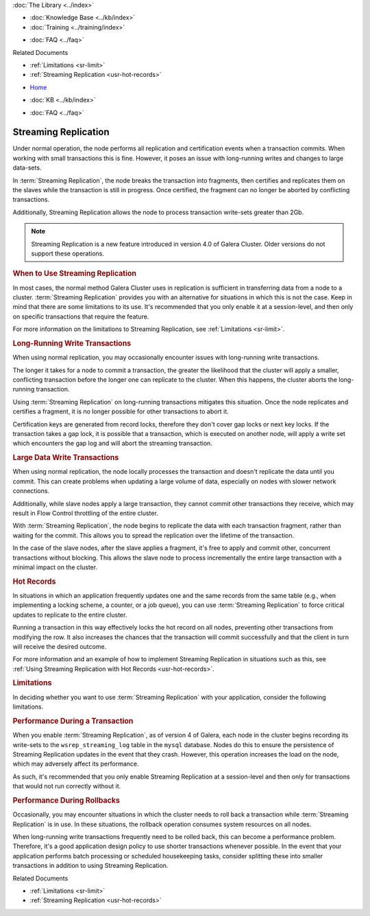 .. meta::
   :title: Streaming Replication with Galera Cluster
   :description:
   :language: en-US
   :keywords: galera cluster, streaming replication, upgrading
   :copyright: Codership Oy, 2014 - 2021. All Rights Reserved.


.. container:: left-margin

   .. container:: left-margin-top

      :doc:`The Library <../index>`

   .. container:: left-margin-content

      .. cssclass:: here

         - :doc:`Documentation <./index>`

      - :doc:`Knowledge Base <../kb/index>`
      - :doc:`Training <../training/index>`

      .. cssclass:: sub-links

         - :doc:`Tutorial Articles <../training/tutorials/index>`
         - :doc:`Training Videos <../training/videos/index>`

      - :doc:`FAQ <../faq>`

      Related Documents

      - :ref:`Limitations <sr-limit>`
      - :ref:`Streaming Replication <usr-hot-records>`

.. container:: top-links

   - `Home <https://galeracluster.com>`_

   .. cssclass:: here

      - :doc:`Docs <./index>`

   - :doc:`KB <../kb/index>`

   .. cssclass:: nav-wider

      - :doc:`Training <../training/index>`

   - :doc:`FAQ <../faq>`


.. cssclass:: library-document
.. _`streaming-replication`:

======================
Streaming Replication
======================

.. index::
   pair: Galera Cluster 4.x; Streaming Replication

Under normal operation, the node performs all replication and certification events when a transaction commits.  When working with small transactions this is fine. However, it poses an issue with long-running writes and changes to large data-sets.

In :term:`Streaming Replication`, the node breaks the transaction into fragments, then certifies and replicates them on the slaves while the transaction is still in progress.  Once certified, the fragment can no longer be aborted by conflicting transactions.

Additionally, Streaming Replication allows the node to process transaction write-sets greater than 2Gb.

.. note:: Streaming Replication is a new feature introduced in version 4.0 of Galera Cluster.  Older versions do not support these operations.


.. _`when-use-sr`:
.. rst-class:: section-heading
.. rubric:: When to Use Streaming Replication

In most cases, the normal method Galera Cluster uses in replication is sufficient in transferring data from a node to a cluster.  :term:`Streaming Replication` provides you with an alternative for situations in which this is not the case.  Keep in mind that there are some limitations to its use.  It's recommended that you only enable it at a session-level, and then only on specific transactions that require the feature.

For more information on the limitations to Streaming Replication, see :ref:`Limitations <sr-limit>`.


.. _`longrun-write-trx`:
.. rst-class:: sub-heading
.. rubric:: Long-Running Write Transactions

When using normal replication, you may occasionally encounter issues with long-running write transactions.

The longer it takes for a node to commit a transaction, the greater the likelihood that the cluster will apply a smaller, conflicting transaction before the longer one can replicate to the cluster.  When this happens, the cluster aborts the long-running transaction.

Using :term:`Streaming Replication` on long-running transactions mitigates this situation.  Once the node replicates and certifies a fragment, it is no longer possible for other transactions to abort it.


Certification keys are generated from record locks, therefore they don't cover gap locks or next key locks. If the transaction takes a gap lock, it is possible that a transaction, which is executed on another node, will apply a write set which encounters the gap log and will abort the streaming transaction.


.. _`large-write-trx`:
.. rst-class:: sub-heading
.. rubric:: Large Data Write Transactions

When using normal replication, the node locally processes the transaction and doesn't replicate the data until you commit.  This can create problems when updating a large volume of data, especially on nodes with slower network connections.

Additionally, while slave nodes apply a large transaction, they cannot commit other transactions they receive, which may result in Flow Control throttling of the entire cluster.

With :term:`Streaming Replication`, the node begins to replicate the data with each transaction fragment, rather than waiting for the commit.  This allows you to spread the replication over the lifetime of the transaction.

In the case of the slave nodes, after the slave applies a fragment, it's free to apply and commit other, concurrent transactions without blocking.  This allows the slave node to process incrementally the entire large transaction with a minimal impact on the cluster.


.. _`hot-records`:
.. rst-class:: sub-heading
.. rubric:: Hot Records

In situations in which an application frequently updates one and the same records from the same table (e.g., when implementing a locking scheme, a counter, or a job queue), you can use :term:`Streaming Replication` to force critical updates to replicate to the entire cluster.

Running a transaction in this way effectively locks the hot record on all nodes, preventing other transactions from modifying the row.  It also increases the chances that the transaction will commit successfully and that the client in turn will receive the desired outcome.

For more information and an example of how to implement Streaming Replication in situations such as this, see :ref:`Using Streaming Replication with Hot Records <usr-hot-records>`.


.. _`sr-limit`:
.. rst-class:: section-heading
.. rubric:: Limitations

In deciding whether you want to use :term:`Streaming Replication` with your application, consider the following limitations.


.. _`limit-in-trx`:
.. rst-class:: sub-heading
.. rubric:: Performance During a Transaction

When you enable :term:`Streaming Replication`, as of version 4 of Galera, each node in the cluster begins recording its write-sets to the ``wsrep_streaming_log`` table in the ``mysql`` database. Nodes do this to ensure the persistence of Streaming Replication updates in the event that they crash.  However, this operation increases the load on the node, which may adversely affect its performance.

As such, it's recommended that you only enable Streaming Replication at a session-level and then only for transactions that would not run correctly without it.


.. _`limit-rollback`:
.. rst-class:: sub-heading
.. rubric:: Performance During Rollbacks

Occasionally, you may encounter situations in which the cluster needs to roll back a transaction while :term:`Streaming Replication` is in use.  In these situations, the rollback operation consumes system resources on all nodes.

When long-running write transactions frequently need to be rolled back, this can become a performance problem.  Therefore, it's a good application design policy to use shorter transactions whenever possible.  In the event that your application performs batch processing or scheduled housekeeping tasks, consider splitting these into smaller transactions in addition to using Streaming Replication.

.. container:: bottom-links

   Related Documents

   - :ref:`Limitations <sr-limit>`
   - :ref:`Streaming Replication <usr-hot-records>`
